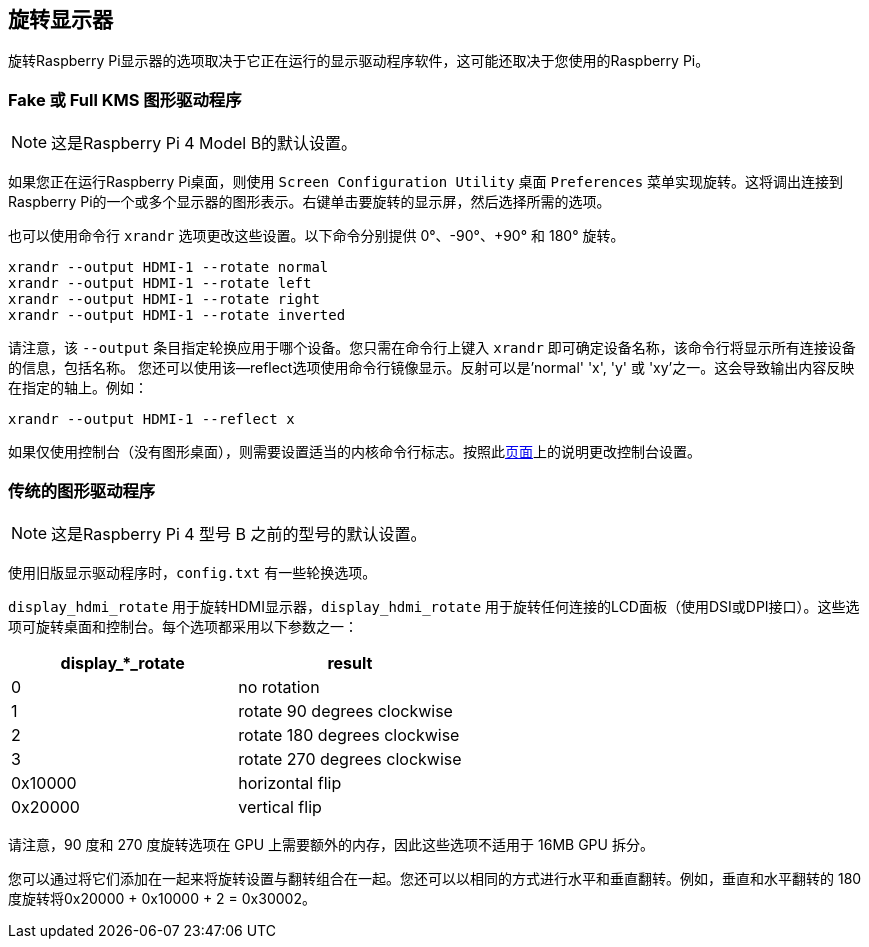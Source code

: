 [[rotating-your-display]]
== 旋转显示器

旋转Raspberry Pi显示器的选项取决于它正在运行的显示驱动程序软件，这可能还取决于您使用的Raspberry Pi。

[[fake-or-full-kms-graphics-driver]]
=== Fake 或 Full KMS 图形驱动程序 

NOTE: 这是Raspberry Pi 4 Model B的默认设置。

如果您正在运行Raspberry Pi桌面，则使用 `Screen Configuration Utility` 桌面 `Preferences` 菜单实现旋转。这将调出连接到Raspberry Pi的一个或多个显示器的图形表示。右键单击要旋转的显示屏，然后选择所需的选项。

也可以使用命令行 `xrandr` 选项更改这些设置。以下命令分别提供 0°、-90°、+90° 和 180° 旋转。

[,bash]
----
xrandr --output HDMI-1 --rotate normal
xrandr --output HDMI-1 --rotate left
xrandr --output HDMI-1 --rotate right
xrandr --output HDMI-1 --rotate inverted
----

请注意，该 `--output` 条目指定轮换应用于哪个设备。您只需在命令行上键入 `xrandr` 即可确定设备名称，该命令行将显示所有连接设备的信息，包括名称。
您还可以使用该--reflect选项使用命令行镜像显示。反射可以是'normal' 'x', 'y' 或 'xy'之一。这会导致输出内容反映在指定的轴上。例如：

[,bash]
----
xrandr --output HDMI-1 --reflect x
----

如果仅使用控制台（没有图形桌面），则需要设置适当的内核命令行标志。按照此xref:configuration.adoc#the-kernel-command-line[页面]上的说明更改控制台设置。

=== 传统的图形驱动程序

NOTE: 这是Raspberry Pi 4 型号 B 之前的型号的默认设置。

使用旧版显示驱动程序时，`config.txt` 有一些轮换选项。

`display_hdmi_rotate` 用于旋转HDMI显示器，`display_hdmi_rotate` 用于旋转任何连接的LCD面板（使用DSI或DPI接口）。这些选项可旋转桌面和控制台。每个选项都采用以下参数之一：

|===
| display_*_rotate | result

| 0
| no rotation

| 1
| rotate 90 degrees clockwise

| 2
| rotate 180 degrees clockwise

| 3
| rotate 270 degrees clockwise

| 0x10000
| horizontal flip

| 0x20000
| vertical flip
|===

请注意，90 度和 270 度旋转选项在 GPU 上需要额外的内存，因此这些选项不适用于 16MB GPU 拆分。

您可以通过将它们添加在一起来将旋转设置与翻转组合在一起。您还可以以相同的方式进行水平和垂直翻转。例如，垂直和水平翻转的 180 度旋转将0x20000 + 0x10000 + 2 = 0x30002。